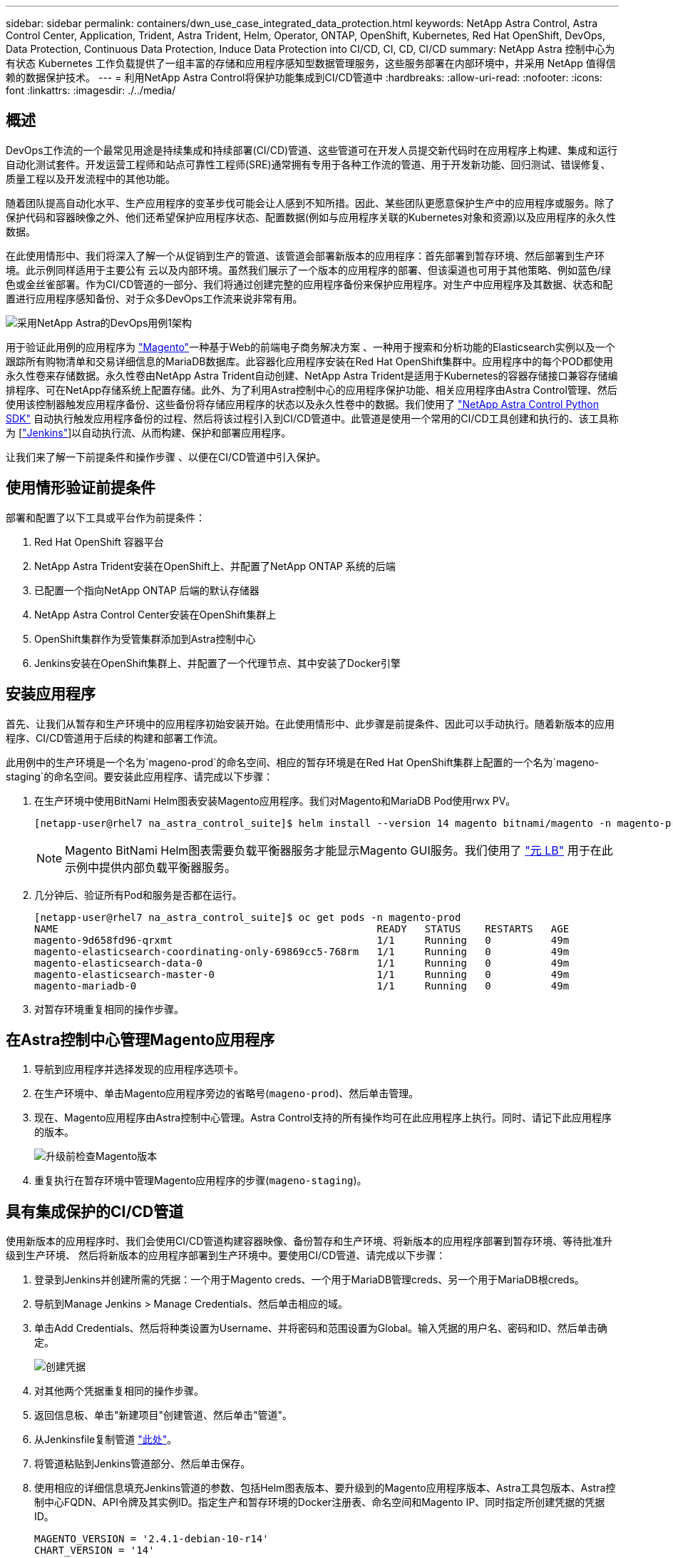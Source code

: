 ---
sidebar: sidebar 
permalink: containers/dwn_use_case_integrated_data_protection.html 
keywords: NetApp Astra Control, Astra Control Center, Application, Trident, Astra Trident, Helm, Operator, ONTAP, OpenShift, Kubernetes, Red Hat OpenShift, DevOps, Data Protection, Continuous Data Protection, Induce Data Protection into CI/CD, CI, CD, CI/CD 
summary: NetApp Astra 控制中心为有状态 Kubernetes 工作负载提供了一组丰富的存储和应用程序感知型数据管理服务，这些服务部署在内部环境中，并采用 NetApp 值得信赖的数据保护技术。 
---
= 利用NetApp Astra Control将保护功能集成到CI/CD管道中
:hardbreaks:
:allow-uri-read: 
:nofooter: 
:icons: font
:linkattrs: 
:imagesdir: ./../media/




== 概述

DevOps工作流的一个最常见用途是持续集成和持续部署(CI/CD)管道、这些管道可在开发人员提交新代码时在应用程序上构建、集成和运行自动化测试套件。开发运营工程师和站点可靠性工程师(SRE)通常拥有专用于各种工作流的管道、用于开发新功能、回归测试、错误修复、质量工程以及开发流程中的其他功能。

随着团队提高自动化水平、生产应用程序的变革步伐可能会让人感到不知所措。因此、某些团队更愿意保护生产中的应用程序或服务。除了保护代码和容器映像之外、他们还希望保护应用程序状态、配置数据(例如与应用程序关联的Kubernetes对象和资源)以及应用程序的永久性数据。

在此使用情形中、我们将深入了解一个从促销到生产的管道、该管道会部署新版本的应用程序：首先部署到暂存环境、然后部署到生产环境。此示例同样适用于主要公有 云以及内部环境。虽然我们展示了一个版本的应用程序的部署、但该渠道也可用于其他策略、例如蓝色/绿色或金丝雀部署。作为CI/CD管道的一部分、我们将通过创建完整的应用程序备份来保护应用程序。对生产中应用程序及其数据、状态和配置进行应用程序感知备份、对于众多DevOps工作流来说非常有用。

image::dwn_image1.jpg[采用NetApp Astra的DevOps用例1架构]

用于验证此用例的应用程序为 https://magento.com/["Magento"^]一种基于Web的前端电子商务解决方案 、一种用于搜索和分析功能的Elasticsearch实例以及一个跟踪所有购物清单和交易详细信息的MariaDB数据库。此容器化应用程序安装在Red Hat OpenShift集群中。应用程序中的每个POD都使用永久性卷来存储数据。永久性卷由NetApp Astra Trident自动创建、NetApp Astra Trident是适用于Kubernetes的容器存储接口兼容存储编排程序、可在NetApp存储系统上配置存储。此外、为了利用Astra控制中心的应用程序保护功能、相关应用程序由Astra Control管理、然后使用该控制器触发应用程序备份、这些备份将存储应用程序的状态以及永久性卷中的数据。我们使用了 https://github.com/NetApp/netapp-astra-toolkits["NetApp Astra Control Python SDK"^] 自动执行触发应用程序备份的过程、然后将该过程引入到CI/CD管道中。此管道是使用一个常用的CI/CD工具创建和执行的、该工具称为 [https://www.jenkins.io/["Jenkins"^]]以自动执行流、从而构建、保护和部署应用程序。

让我们来了解一下前提条件和操作步骤 、以便在CI/CD管道中引入保护。



== 使用情形验证前提条件

部署和配置了以下工具或平台作为前提条件：

. Red Hat OpenShift 容器平台
. NetApp Astra Trident安装在OpenShift上、并配置了NetApp ONTAP 系统的后端
. 已配置一个指向NetApp ONTAP 后端的默认存储器
. NetApp Astra Control Center安装在OpenShift集群上
. OpenShift集群作为受管集群添加到Astra控制中心
. Jenkins安装在OpenShift集群上、并配置了一个代理节点、其中安装了Docker引擎




== 安装应用程序

首先、让我们从暂存和生产环境中的应用程序初始安装开始。在此使用情形中、此步骤是前提条件、因此可以手动执行。随着新版本的应用程序、CI/CD管道用于后续的构建和部署工作流。

此用例中的生产环境是一个名为`mageno-prod`的命名空间、相应的暂存环境是在Red Hat OpenShift集群上配置的一个名为`mageno-staging`的命名空间。要安装此应用程序、请完成以下步骤：

. 在生产环境中使用BitNami Helm图表安装Magento应用程序。我们对Magento和MariaDB Pod使用rwx PV。
+
[listing]
----
[netapp-user@rhel7 na_astra_control_suite]$ helm install --version 14 magento bitnami/magento -n magento-prod --create-namespace --set image.tag=2.4.1-debian-10-r11,magentoHost=10.63.172.243,persistence.magento.accessMode=ReadWriteMany,persistence.apache.accessMode=ReadWriteMany,mariadb.master.persistence.accessModes[0]=ReadWriteMany
----
+

NOTE: Magento BitNami Helm图表需要负载平衡器服务才能显示Magento GUI服务。我们使用了 link:https://metallb.universe.tf/["元 LB"^] 用于在此示例中提供内部负载平衡器服务。

. 几分钟后、验证所有Pod和服务是否都在运行。
+
[listing]
----
[netapp-user@rhel7 na_astra_control_suite]$ oc get pods -n magento-prod
NAME                                                     READY   STATUS    RESTARTS   AGE
magento-9d658fd96-qrxmt                                  1/1     Running   0          49m
magento-elasticsearch-coordinating-only-69869cc5-768rm   1/1     Running   0          49m
magento-elasticsearch-data-0                             1/1     Running   0          49m
magento-elasticsearch-master-0                           1/1     Running   0          49m
magento-mariadb-0                                        1/1     Running   0          49m
----
. 对暂存环境重复相同的操作步骤。




== 在Astra控制中心管理Magento应用程序

. 导航到应用程序并选择发现的应用程序选项卡。
. 在生产环境中、单击Magento应用程序旁边的省略号(`mageno-prod`)、然后单击管理。
. 现在、Magento应用程序由Astra控制中心管理。Astra Control支持的所有操作均可在此应用程序上执行。同时、请记下此应用程序的版本。
+
image::dwn_image2.jpg[升级前检查Magento版本]

. 重复执行在暂存环境中管理Magento应用程序的步骤(`mageno-staging`)。




== 具有集成保护的CI/CD管道

使用新版本的应用程序时、我们会使用CI/CD管道构建容器映像、备份暂存和生产环境、将新版本的应用程序部署到暂存环境、等待批准升级到生产环境、 然后将新版本的应用程序部署到生产环境中。要使用CI/CD管道、请完成以下步骤：

. 登录到Jenkins并创建所需的凭据：一个用于Magento creds、一个用于MariaDB管理creds、另一个用于MariaDB根creds。
. 导航到Manage Jenkins > Manage Credentials、然后单击相应的域。
. 单击Add Credentials、然后将种类设置为Username、并将密码和范围设置为Global。输入凭据的用户名、密码和ID、然后单击确定。
+
image::dwn_image8.jpg[创建凭据]

. 对其他两个凭据重复相同的操作步骤。
. 返回信息板、单击"新建项目"创建管道、然后单击"管道"。
. 从Jenkinsfile复制管道 https://github.com/NetApp/netapp-astra-toolkits/blob/main/ci_cd_examples/jenkins_pipelines/protecting_apps_in_ci_cd_pipelines/Jenkinsfile["此处"^]。
. 将管道粘贴到Jenkins管道部分、然后单击保存。
. 使用相应的详细信息填充Jenkins管道的参数、包括Helm图表版本、要升级到的Magento应用程序版本、Astra工具包版本、Astra控制中心FQDN、API令牌及其实例ID。指定生产和暂存环境的Docker注册表、命名空间和Magento IP、同时指定所创建凭据的凭据ID。
+
[listing]
----
MAGENTO_VERSION = '2.4.1-debian-10-r14'
CHART_VERSION = '14'
RELEASE_TYPE = 'MINOR'
ASTRA_TOOLKIT_VERSION = '2.0.2'
ASTRA_API_TOKEN = 'xxxxxxxx'
ASTRA_INSTANCE_ID = 'xxx-xxx-xxx-xxx-xxx'
ASTRA_FQDN = 'netapp-astra-control-center.org.example.com'
DOCKER_REGISTRY = 'docker.io/netapp-solutions-cicd'
PROD_NAMESPACE = 'magento-prod'
PROD_MAGENTO_IP = 'x.x.x.x'
STAGING_NAMESPACE = 'magento-staging'
STAGING_MAGENTO_IP = 'x.x.x.x'
MAGENTO_CREDS = credentials('magento-cred')
MAGENTO_MARIADB_CREDS = credentials('magento-mariadb-cred')
MAGENTO_MARIADB_ROOT_CREDS = credentials('magento-mariadb-root-cred')
----
. 单击Build now。管道将开始执行并逐步完成各个步骤。首先构建应用程序映像并将其上传到容器注册表。
+
image::dwn_image3.jpg[管道进度]

. 应用程序备份通过Astra Control启动。
+
image::dwn_image4.jpg[已启动备份]

. 成功完成备份阶段后、从Astra控制中心验证备份。
+
image::dwn_image5.jpg[备份成功]

. 然后、新版本的应用程序将部署到暂存环境中。
+
image::dwn_image6.jpg[已启动暂存部署]

. 完成此步骤后、该程序将等待用户批准部署到生产环境中。在此阶段、假设QA团队执行一些手动测试并批准生产。然后、您可以单击批准将新版本的应用程序部署到生产环境中。
+
image::dwn_image7.jpg[正在等待升级]

. 验证生产应用程序是否也已升级到所需版本。
+
image::dwn_image11.jpg[已升级生产应用程序]



作为CI/CD管道的一部分、我们展示了通过创建完整的应用程序感知型备份来保护应用程序的能力。由于整个应用程序已作为从促销到生产的渠道的一部分进行备份、因此您对高度自动化的应用程序部署更有信心。此应用程序感知型备份包含应用程序的数据、状态和配置、可用于大量DevOps工作流。一个重要的工作流是、在出现不可预知的问题时回滚到应用程序的先前版本。

虽然我们使用Jenkins工具展示了CI/CD工作流、但可以轻松高效地将此概念外推到不同的工具和策略中。要查看此用例的实际应用、请观看以下视频。

.Astra Control Center在CI/CD管道中保护数据
video::a6400379-52ff-4c8f-867f-b01200fa4a5e[panopto,width=360]